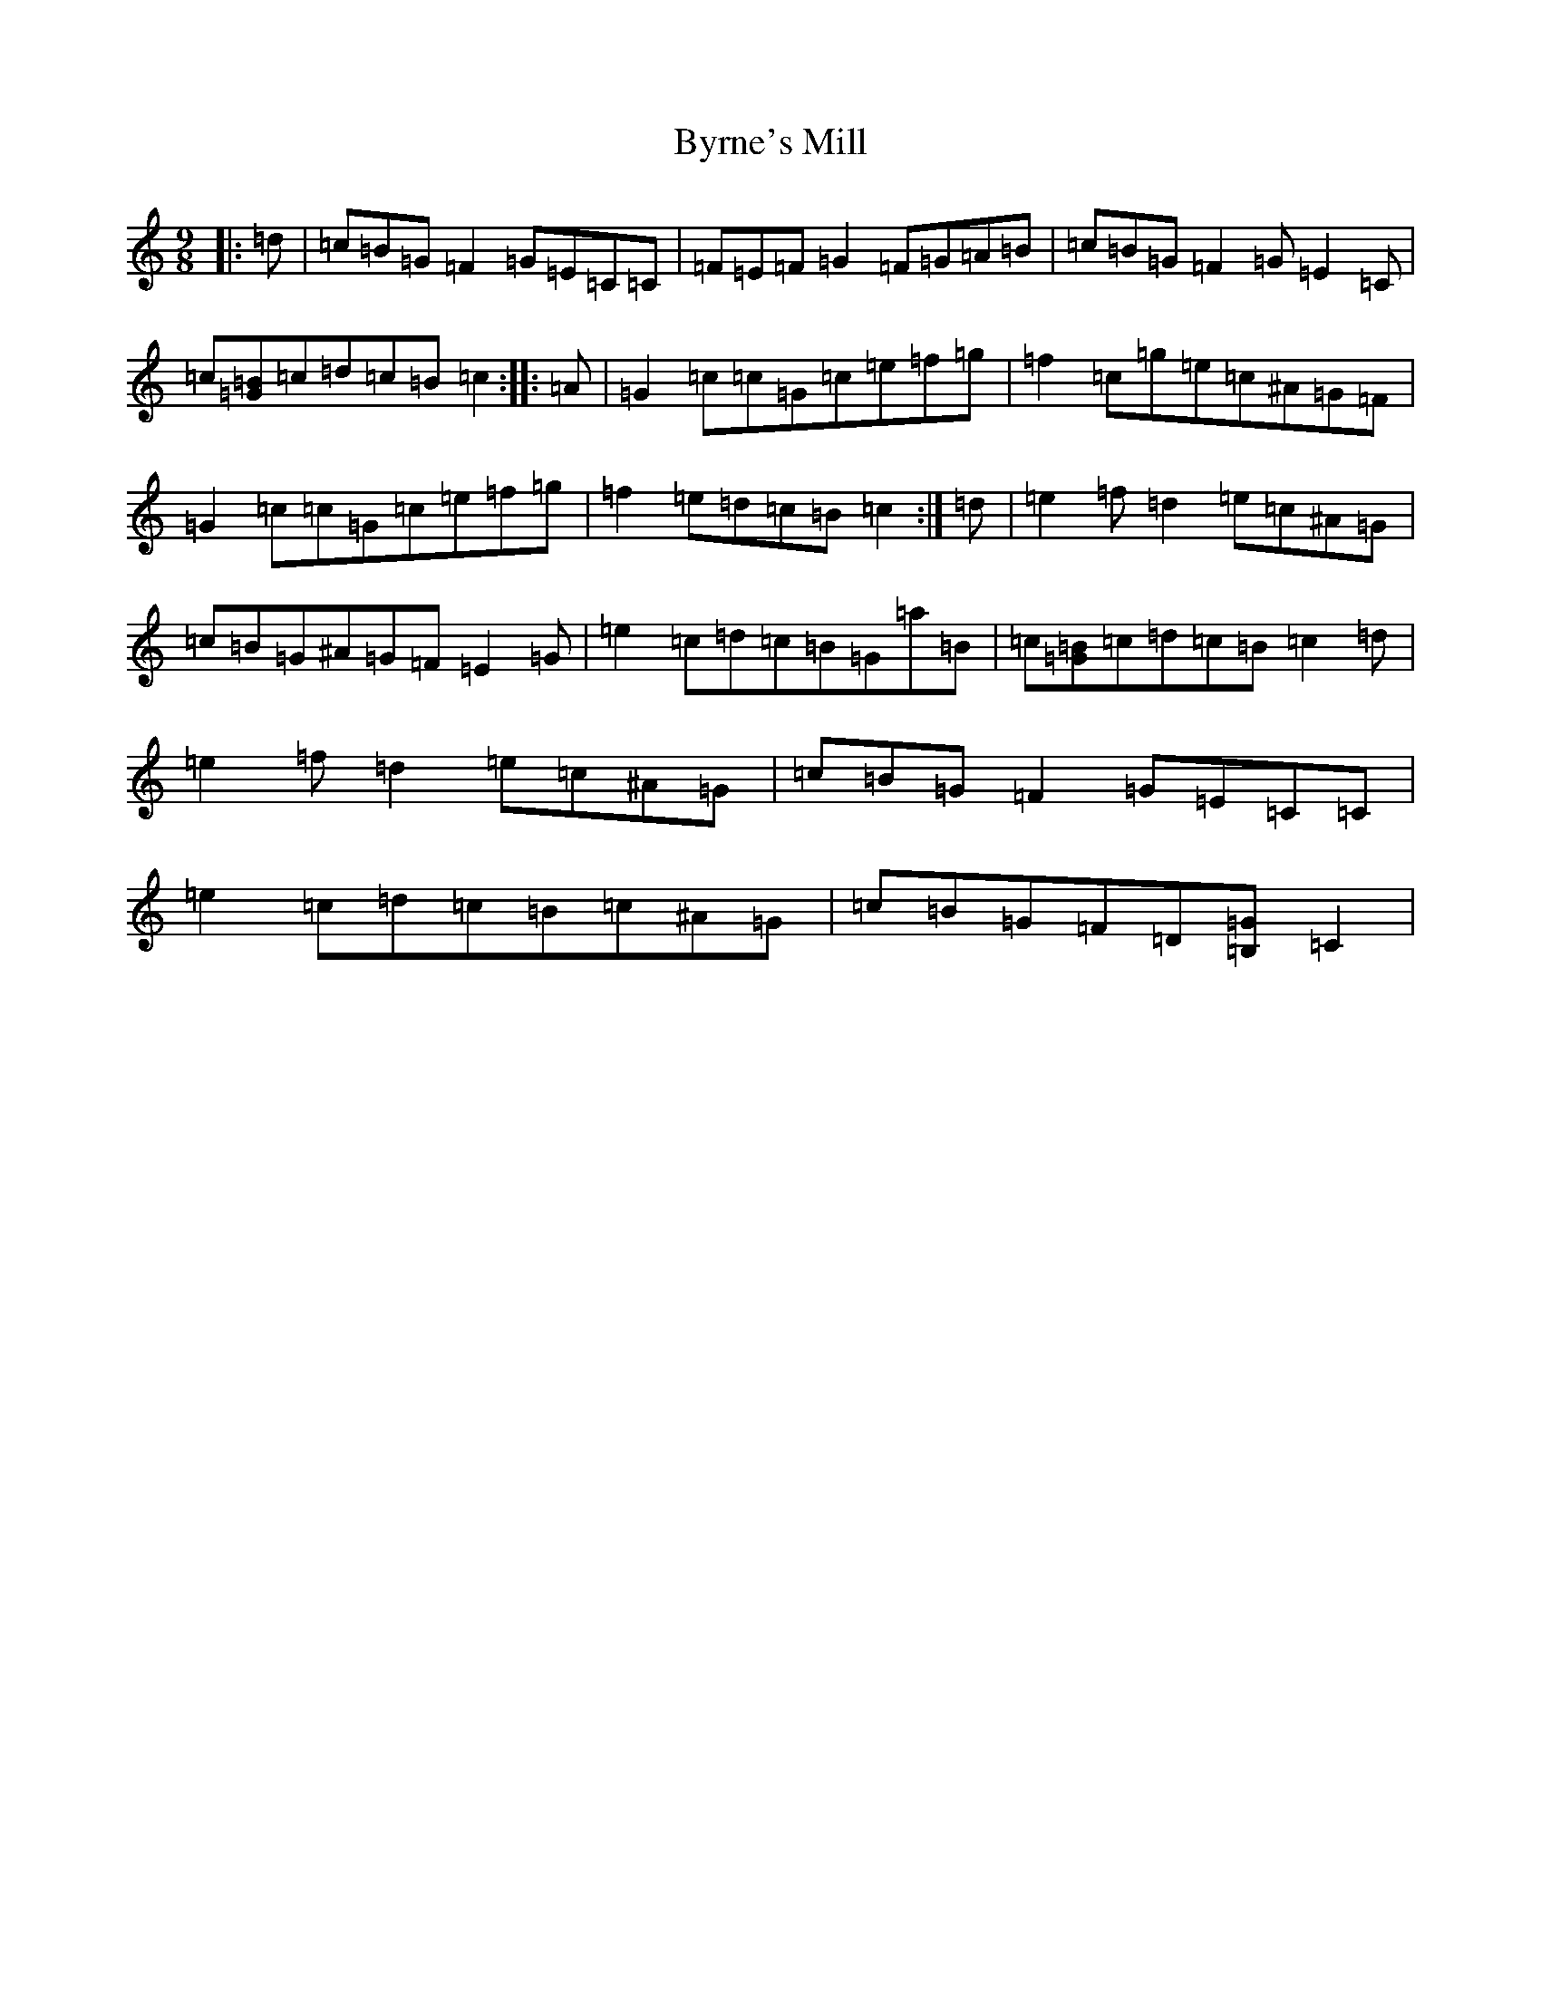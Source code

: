 X: 2963
T: Byrne's Mill
S: https://thesession.org/tunes/13722#setting24419
R: slip jig
M:9/8
L:1/8
K: C Major
|:=d|=c=B=G=F2=G=E=C=C|=F=E=F=G2=F=G=A=B|=c=B=G=F2=G=E2=C|=c[=G=B]=c=d=c=B=c2:||:=A|=G2=c=c=G=c=e=f=g|=f2=c=g=e=c^A=G=F|=G2=c=c=G=c=e=f=g|=f2=e=d=c=B=c2:|=d|=e2=f=d2=e=c^A=G|=c=B=G^A=G=F=E2=G|=e2=c=d=c=B=G=a=B|=c[=G=B]=c=d=c=B=c2=d|=e2=f=d2=e=c^A=G|=c=B=G=F2=G=E=C=C|=e2=c=d=c=B=c^A=G|=c=B=G=F=D[=B,=G]=C2|